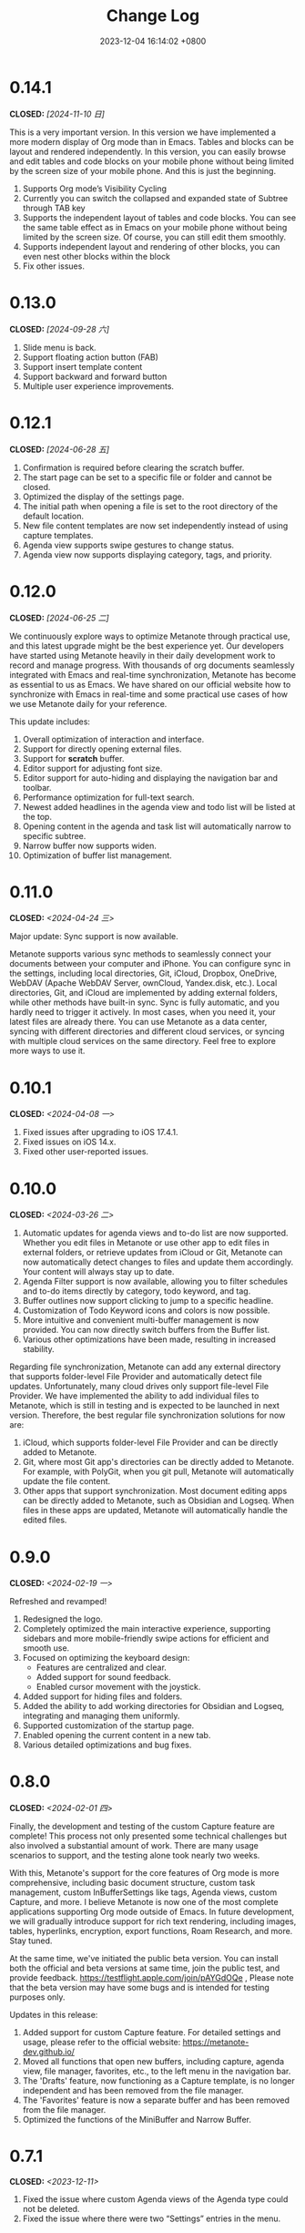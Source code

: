 #+TITLE: Change Log
#+DATE: 2023-12-04 16:14:02 +0800
#+OPTIONS: toc:nil num:nil ^:t p:t
#+PROPERTY: SLUG changelog
#+PROPERTY: LANGUAGE en

* 0.14.1
CLOSED: [2024-11-10 日]
This is a very important version. In this version we have implemented a more modern display of Org mode than in Emacs. Tables and blocks can be layout and rendered independently. In this version, you can easily browse and edit tables and code blocks on your mobile phone without being limited by the screen size of your mobile phone. And this is just the beginning.

1. Supports Org mode’s Visibility Cycling
2. Currently you can switch the collapsed and expanded state of Subtree through TAB key
3. Supports the independent layout of tables and code blocks. You can see the same table effect as in Emacs on your mobile phone without being limited by the screen size. Of course, you can still edit them smoothly.
4. Supports independent layout and rendering of other blocks, you can even nest other blocks within the block
5. Fix other issues.
* 0.13.0
CLOSED: [2024-09-28 六]
1. Slide menu is back.
2. Support floating action button (FAB)
3. Support insert template content
4. Support backward and forward button
5. Multiple user experience improvements.
* 0.12.1
CLOSED: [2024-06-28 五]
1. Confirmation is required before clearing the scratch buffer.
2. The start page can be set to a specific file or folder and cannot be closed.
3. Optimized the display of the settings page.
4. The initial path when opening a file is set to the root directory of the default location.
5. New file content templates are now set independently instead of using capture templates.
6. Agenda view supports swipe gestures to change status.
7. Agenda view now supports displaying category, tags, and priority.
* 0.12.0
CLOSED: [2024-06-25 二]
We continuously explore ways to optimize Metanote through practical use, and this latest upgrade might be the best experience yet. Our developers have started using Metanote heavily in their daily development work to record and manage progress. With thousands of org documents seamlessly integrated with Emacs and real-time synchronization, Metanote has become as essential to us as Emacs. We have shared on our official website how to synchronize with Emacs in real-time and some practical use cases of how we use Metanote daily for your reference.

This update includes:
1. Overall optimization of interaction and interface.
2. Support for directly opening external files.
3. Support for *scratch* buffer.
4. Editor support for adjusting font size.
5. Editor support for auto-hiding and displaying the navigation bar and toolbar.
6. Performance optimization for full-text search.
7. Newest added headlines in the agenda view and todo list will be listed at the top.
8. Opening content in the agenda and task list will automatically narrow to specific subtree.
9. Narrow buffer now supports widen.
10. Optimization of buffer list management.

* 0.11.0
CLOSED: <2024-04-24 三>
Major update: Sync support is now available.

Metanote supports various sync methods to seamlessly connect your documents between your computer and iPhone. You can configure sync in the settings, including local directories, Git, iCloud, Dropbox, OneDrive, WebDAV (Apache WebDAV Server, ownCloud, Yandex.disk, etc.). Local directories, Git, and iCloud are implemented by adding external folders, while other methods have built-in sync. Sync is fully automatic, and you hardly need to trigger it actively. In most cases, when you need it, your latest files are already there. You can use Metanote as a data center, syncing with different directories and different cloud services, or syncing with multiple cloud services on the same directory. Feel free to explore more ways to use it.

* 0.10.1
CLOSED: <2024-04-08 一>
1. Fixed issues after upgrading to iOS 17.4.1.
2. Fixed issues on iOS 14.x.
3. Fixed other user-reported issues.
* 0.10.0
CLOSED: <2024-03-26 二>
1. Automatic updates for agenda views and to-do list are now supported. Whether you edit files in Metanote or use other app to edit files in external folders, or retrieve updates from iCloud or Git, Metanote can now automatically detect changes to files and update them accordingly. Your content will always stay up to date.
2. Agenda Filter support is now available, allowing you to filter schedules and to-do items directly by category, todo keyword, and tag.
3. Buffer outlines now support clicking to jump to a specific headline.
4. Customization of Todo Keyword icons and colors is now possible.
5. More intuitive and convenient multi-buffer management is now provided. You can now directly switch buffers from the Buffer list.
6. Various other optimizations have been made, resulting in increased stability.

   
Regarding file synchronization, Metanote can add any external directory that supports folder-level File Provider and automatically detect file updates. Unfortunately, many cloud drives only support file-level File Provider. We have implemented the ability to add individual files to Metanote, which is still in testing and is expected to be launched in next version. Therefore, the best regular file synchronization solutions for now are:
1. iCloud, which supports folder-level File Provider and can be directly added to Metanote.
2. Git, where most Git app's directories can be directly added to Metanote. For example, with PolyGit, when you git pull, Metanote will automatically update the file content.
3. Other apps that support synchronization. Most document editing apps can be directly added to Metanote, such as Obsidian and Logseq. When files in these apps are updated, Metanote will automatically handle the edited files.
* 0.9.0
CLOSED: <2024-02-19 一>
Refreshed and revamped!
1. Redesigned the logo.
2. Completely optimized the main interactive experience, supporting sidebars and more mobile-friendly swipe actions for efficient and smooth use.
3. Focused on optimizing the keyboard design:
   - Features are centralized and clear.
   - Added support for sound feedback.
   - Enabled cursor movement with the joystick.
4. Added support for hiding files and folders.
5. Added the ability to add working directories for Obsidian and Logseq, integrating and managing them uniformly.
6. Supported customization of the startup page.
7. Enabled opening the current content in a new tab.
8. Various detailed optimizations and bug fixes.
* 0.8.0
CLOSED: <2024-02-01 四>
Finally, the development and testing of the custom Capture feature are complete! This process not only presented some technical challenges but also involved a substantial amount of work. There are many usage scenarios to support, and the testing alone took nearly two weeks.

With this, Metanote's support for the core features of Org mode is more comprehensive, including basic document structure, custom task management, custom InBufferSettings like tags, Agenda views, custom Capture, and more. I believe Metanote is now one of the most complete applications supporting Org mode outside of Emacs. In future development, we will gradually introduce support for rich text rendering, including images, tables, hyperlinks, encryption, export functions, Roam Research, and more. Stay tuned.

At the same time, we've initiated the public beta version. You can install both the official and beta versions at same time, join the public test, and provide feedback. https://testflight.apple.com/join/pAYGdOQe , Please note that the beta version may have some bugs and is intended for testing purposes only.

Updates in this release:
1. Added support for custom Capture feature. For detailed settings and usage, please refer to the official website: https://metanote-dev.github.io/
2. Moved all functions that open new buffers, including capture, agenda view, file manager, favorites, etc., to the left menu in the navigation bar.
3. The 'Drafts' feature, now functioning as a Capture template, is no longer independent and has been removed from the file manager.
4. The 'Favorites' feature is now a separate buffer and has been removed from the file manager.
5. Optimized the functions of the MiniBuffer and Narrow Buffer.
* 0.7.1
CLOSED: <2023-12-11>
1. Fixed the issue where custom Agenda views of the Agenda type could not be deleted.
2. Fixed the issue where there were two “Settings” entries in the menu.
* 0.7.0
CLOSED: <2023-11-18>
By now, we support all the settings for the custom agenda view feature in Org mode. If you find any omissions, please report the issues to us.

Next step, we will support the "Custom capture" feature. Stay tuned!

1. Custom agenda view now supports agenda types, allowing you to view to-do items by day, week, month, and year.
2. Custom agenda views can now be saved directly from agenda view.
3. Agenda view defaults to displaying all to-do items for the current week.
4. The default global to-do list only shows incomplete items.
5. The entry points for Capture and Agenda View have been unified into the More menu.
6. Various details and user experience optimizations have been implemented.
* 0.6.0
CLOSED: <2023-11-03>
Exciting features! Now supporting custom agenda views! You can customize your to-do lists based on CATEGORY, TAG, PROPERTY, TODO keywords, etc., and save them for easy access and review.

1. Customizable agenda views supported
2. Support for Tags, including Tag Groups, refer to the help documentation for details
3. Support for Properties, including custom Properties and Special Properties. Currently supported Special Properties include PRIORITY, LEVEL, TODO, ITEM, CATEGORY. Refer to the help documentation for details.
4. Support for InBufferSettings, refer to the documentation. Currently supported settings include TITLE, DATE, CATEGORY, PROPERTY, TODO, SEQ_TODO, TYP_TODO, FILETAGS, TAGS.
5. Window switching effects optimized, along with multiple user experience enhancements.
* 0.5.0
CLOSED: <2023-09-22>
Metanote is currently in a fast-paced development phase, and as we progress with our development work, we will bring more convenient and useful features, aiming to become the best note, calendar, and to-do list tool. We appreciate the support and encouragement from our early users.

1. In this version, we have introduced the option to make a one-time purchase for permanent access to all Metanote premium features!
2. Added support for iPad!
3. Added support for moving and renaming files or folders, making it easier for you to manage your drafts and flashes.
4. Multiple user experience improvements and refinements.
* 0.4.0
CLOSED: <2023-09-08>
Major Update!
Three highly useful features:
1. Local notifications are now supported! Receive reminders for SCHEDULED, DEADLINE, and ACTIVE planning.
2. Introducing Today's Agenda View! Easily check what you need to do today with just one tap!
3. Customize your to-do keywords! Say goodbye to TODO and DONE; you can now set your unique keywords like 'LATER,' 'CANCELED,' or whatever suits your workflow best. Let your imagination run wild!

Experience Improvements:
1. The screen stays lit while editing, giving you more time to think.
2. Timestamp editing has been optimized.
3. Capture from shortcuts!

The app is in its early stages of rapid development, so stay tuned for updates – there are always exciting features coming your way!
* 0.3.0
CLOSED: <2023-08-22>
1. Support Drafts! Now your can capture drafts!
2. a better file browser
3. Support set default location
4. move cursor quickly
5. editor support dark mode and better font color
* 0.2.1
CLOSED: <2023-08-11>
1. bugfix
* 0.2.0
CLOSED: <2023-08-07>
1. Support adding locations! Support iCloud or other file provider.
2. Support remove auto-fill mode.
3. bug fix
* 0.1.0
CLOSED: <2023-07-27>
1. An incredibly smooth editing experience.
2. Compatible with org mode version 9.3.6
3. Supports capture, agenda view, refile, log note and more.
4. Supports mini buffer and remote edit.
5. Supports multi-window editing.
6. Supports full-text search.
